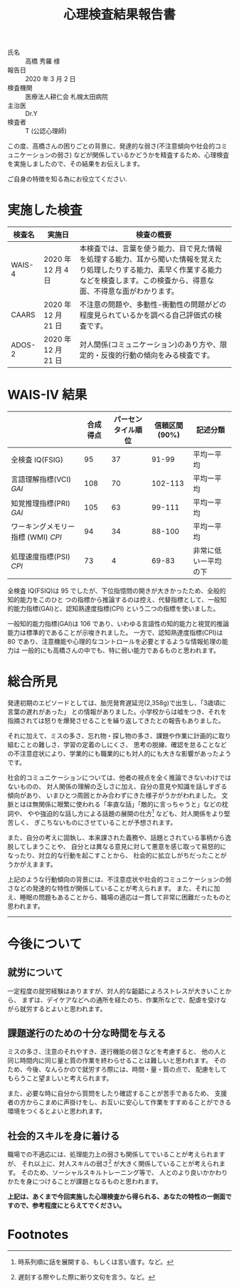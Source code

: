 #+TITLE: 心理検査結果報告書

- 氏名 :: 高橋 秀羅 様
- 報告日 :: 2020 年 3 月 2 日
- 検査機関 :: 医療法人耕仁会 札幌太田病院
- 主治医 :: Dr.Y
- 検査者 :: T (公認心理師)

この度、高橋さんの困りごとの背景に、発達的な弱さ(不注意傾向や社会的コミュニケーションの弱さ)
などが関係しているかどうかを精査するため、心理検査を実施しましたので、その結果をお伝えします。

ご自身の特徴を知る為にお役立てください.


* 実施した検査

| 検査名 | 実施日              | 検査の概要                                                                                                                                                                                 |
|--------+---------------------+--------------------------------------------------------------------------------------------------------------------------------------------------------------------------------------------|
| WAIS-4 | 2020 年 12 月 4 日  | 本検査では、言葉を使う能力、目で見た情報を処理する能力、耳から聞いた情報を覚えたり処理したりする能力、素早く作業する能力などを検査します。この検査から、得意な面、不得意な面がわかります。 |
| CAARS  | 2020 年 12 月 21 日 | 不注意の問題や、多動性-衝動性の問題がどの程度見られているかを調べる自己評価式の検査です。                                                                                                  |
| ADOS-2 | 2020 年 12 月 21 日 | 対人関係(コミュニケーション)のあり方や、限定的・反復的行動の傾向をみる検査です。                                                                                                           |



* WAIS-IV 結果
|                                    | 合成得点 | パーセンタイル順位 | 信頼区間(90%) | 記述分類             |
|------------------------------------+----------+--------------------+---------------+----------------------|
| 全検査 IQ(FSIG)                    |       95 |                 37 |         91-99 | 平均ー平均           |
| 言語理解指標(VCI) /GAI/            |      108 |                 70 |       102-113 | 平均ー平均           |
| 知覚推理指標(PRI) /GAI/            |      105 |                 63 |        99-111 | 平均ー平均           |
| ワーキングメモリー指標 (WMI) /CPI/ |       94 |                 34 |        88-100 | 平均ー平均           |
| 処理速度指標(PSI) /CPI/            |       73 |                  4 |         69-83 | 非常に低いー平均の下 |


全検査 IQ(FSIQ)は 95 でしたが、下位指憶問の開きが大きかったため、全般的知的能力をこのひと
つの指標から推論するのは控え、代替指標として、一般知的能力指標(GAI)と、認知熟達度指標(CPI)
という二つの指標を使いました。

一般知的能力指標(GAI)は 106 であり、いわゆる言語性の知的能力と視覚的推論能力は標準的であることが示唆きれました。
一方で、認知熟達度指標(CPI)は 80 であり、注意機能や心理的なコントロールを必要とするような情報処理の能力は
一般的にも高橋さんの中でも、特に弱い能力であるものと思われます。


* 総合所見
発達初期のエピソードとしては、胎児発育遅延児(2,358g)で出生し、「3歳頃に言葉の遅れがあった」
との情報がありました。小学校からは嘘をつき、それを指摘されては怒りを爆発させることを繰り返してきたとの報告もありました。

それに加えて、ミスの多さ、忘れ物・探し物の多さ、課題や作業に計画的に取り組むことの難しさ、学習の定着のしにくさ、
思考の脱線、確認を怠ることなどの不注意症状により、学業的にも職業的にも対人的にも大きな影響があったようです。

社会的コミュニケーションについては、他者の視点を全く推論できないわけではないものの、
対人関係の理解の乏しさに加え、自分の意見や知識を話しすぎる傾向があり、
いまひとつ周囲とかみ合わずにきた様子がうかがわれました。
文脈とはほ無関係に眼繁に使われる「率直な話」「敵的に言っちゃうと」などの枕詞や、
やや強迫的な話し方による話題の展開の仕方[fn:1] なども、対人関係をより堅苦しく、
ぎこちないものにさせていることが予想されます。

また、自分の考えに固執し、本来課された義務や、話題とされている事柄から逸脱してしまうことや、
自分とは異なる意見に対して悪意を感じ取って易怒的になったり、対立的な行動を起こすことから、
社会的に拡立しがちだったことがうかがえまます。

上記のような行動傾向の背景には、不注意症状や社会的コミュニケーションの弱さなどの発達的な特性が関係していることが考えられます。
また、それに加え、睡眠の問題もあることから、職場の適応は一貫して非常に困難だったものと思われます。

-----

* 今後について
** 就労について
一定程度の就労経験はありますが、対人的な齟齬によろストレスが大きいことから、
まずは、デイケアなどへの通所を経たのち、作業所などで、配虐を受けながら就労するとよいと思われます。


** 課題遂行のための十分な時間を与える
ミスの多さ、注意のそれやすき、遂行機能の弱さなどを考慮すると、
他の人と同じ時間内に同じ量と質の作業を終わらせることは難しいと思われます。
そのため、今後、なんらかので就労すろ際には、時間・量・質の点で、
配慮をしてもらうこと望ましいと考えられます。

また、必要な時に自分から質問をしたり確認することが苦手であるため、
支援者の方からこまめに声掛けをし、お互いに安心して作業をすすめることができる
環境をつくるとよいと思われます。


** 社会的スキルを身に着ける
職場での不適応には、処理能力上の弱さも関係してでいることが考えられますが、
それ以上に、対人スキルの弱さ[fn:2] が大きく関係していることが考えられます。
そのため、ソーシャルスキルトレーニング等で、
人とのより良いかかわりかたを身につけることが課題となるものと思われます。

*上記は、あくまで今回実施した心理検査から得られる、あなたの特性のー側面ですので、参考程度にとらえてでください。*

* Footnotes
[fn:1] 時系列順に話を展開する、もしくは言い直す。など。

[fn:2] 遅刻する際やした際に断り文句を言う。など。
